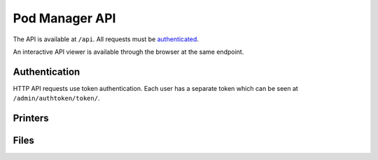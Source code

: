 Pod Manager API
===============

The API is available at ``/api``. All requests must be `authenticated
<#authentication>`_.

An interactive API viewer is available through the browser at the same
endpoint.

Authentication
--------------

HTTP API requests use token authentication. Each user has a separate
token which can be seen at ``/admin/authtoken/token/``.

.. http:any:: /api/

   The below apply to all API endpoints:

   :reqheader Authorization: Required. The format is the literal
      string ``Token`` followed by a space and then the authentication token.
   :statuscode 401: Authentication error.

Printers
--------

.. http:get:: /api/printers/

   List all printers.

   **Example response**:

   .. sourcecode:: http

    HTTP/1.1 200 OK
    Allow: GET, POST, HEAD, OPTIONS
    Content-Type: application/json
    Vary: Accept

    [
        {
            "id": 1,
            "restUrl": "http://pod.example.com/api/printers/1/",
            "url": "http://series1-10001:5000",
            "hostname": "series1-10001",
            "port": 5000
        },
        {
            "id": 2,
            "restUrl": "http://pod.example.com/api/printers/2/",
            "url": "http://series1-10002:5000",
            "hostname": "series1-10002",
            "port": 5001
        }
    ]


Files
-----

.. http:post:: /api/files/

   Upload a file to the Pod Manager. The response will contain a
   unique identifier.

   **Example reponse**:

   .. sourcecode:: http

    HTTP/1.1 201 Created
    Allow: GET, POST, HEAD, OPTIONS
    Content-Type: application/json
    Location: http://pod.example.com/api/files/22/
    Vary: Accept

    {
        "id": 22,
        "restUrl": "http://pod.example.com/api/files/22/",
        "file": "http://pod.example.com/uploads/file.gcode",
        "filename": "file.gcode",
        "createdAt": "2016-04-21T18:42:53.469470Z"
    }

   :formparam file: GCode file.
   :formparam filename: Ignored - stored filename is taken from the
                        multipart data.
   :resjson int id: Unique identifier.
   :resjson url restUrl: API endpoint for the object.
   :resjson url file: Link to the stored file.
   :resjson string filename: The original filename of the upload.
   :resjson timestamp createdAt: Upload timestamp.
   :statuscode 201: Success.

.. http:get:: /api/files/

   View uploaded files.


.. Printer Status
   --------------

   Streaming status for each printer is as described in the Octoprint
   documentation.
